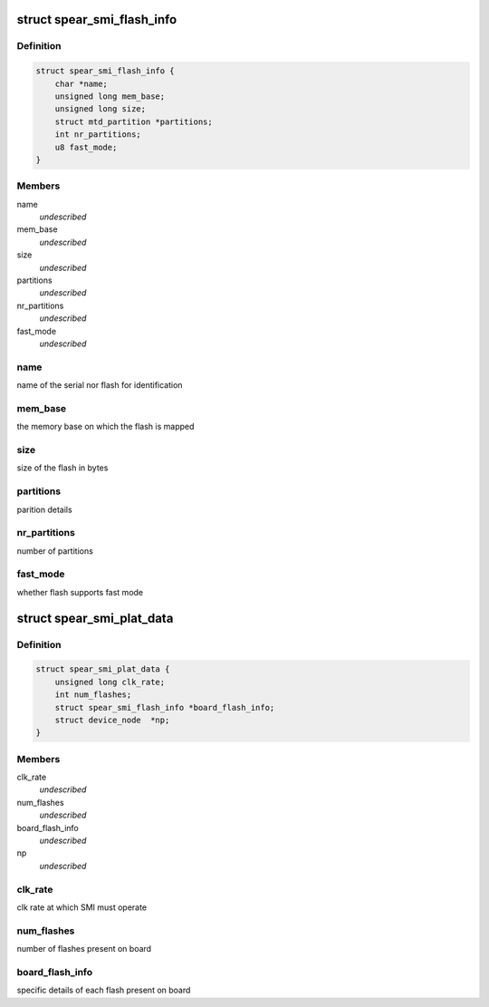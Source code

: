 .. -*- coding: utf-8; mode: rst -*-
.. src-file: include/linux/mtd/spear_smi.h

.. _`spear_smi_flash_info`:

struct spear_smi_flash_info
===========================

.. c:type:: struct spear_smi_flash_info

    platform structure for passing flash information

.. _`spear_smi_flash_info.definition`:

Definition
----------

.. code-block:: c

    struct spear_smi_flash_info {
        char *name;
        unsigned long mem_base;
        unsigned long size;
        struct mtd_partition *partitions;
        int nr_partitions;
        u8 fast_mode;
    }

.. _`spear_smi_flash_info.members`:

Members
-------

name
    *undescribed*

mem_base
    *undescribed*

size
    *undescribed*

partitions
    *undescribed*

nr_partitions
    *undescribed*

fast_mode
    *undescribed*

.. _`spear_smi_flash_info.name`:

name
----

name of the serial nor flash for identification

.. _`spear_smi_flash_info.mem_base`:

mem_base
--------

the memory base on which the flash is mapped

.. _`spear_smi_flash_info.size`:

size
----

size of the flash in bytes

.. _`spear_smi_flash_info.partitions`:

partitions
----------

parition details

.. _`spear_smi_flash_info.nr_partitions`:

nr_partitions
-------------

number of partitions

.. _`spear_smi_flash_info.fast_mode`:

fast_mode
---------

whether flash supports fast mode

.. _`spear_smi_plat_data`:

struct spear_smi_plat_data
==========================

.. c:type:: struct spear_smi_plat_data

    platform structure for configuring smi

.. _`spear_smi_plat_data.definition`:

Definition
----------

.. code-block:: c

    struct spear_smi_plat_data {
        unsigned long clk_rate;
        int num_flashes;
        struct spear_smi_flash_info *board_flash_info;
        struct device_node  *np;
    }

.. _`spear_smi_plat_data.members`:

Members
-------

clk_rate
    *undescribed*

num_flashes
    *undescribed*

board_flash_info
    *undescribed*

np
    *undescribed*

.. _`spear_smi_plat_data.clk_rate`:

clk_rate
--------

clk rate at which SMI must operate

.. _`spear_smi_plat_data.num_flashes`:

num_flashes
-----------

number of flashes present on board

.. _`spear_smi_plat_data.board_flash_info`:

board_flash_info
----------------

specific details of each flash present on board

.. This file was automatic generated / don't edit.

